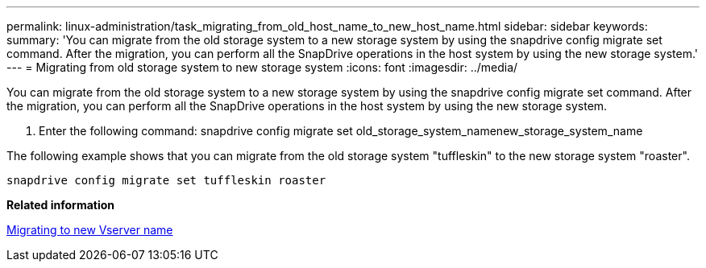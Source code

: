 ---
permalink: linux-administration/task_migrating_from_old_host_name_to_new_host_name.html
sidebar: sidebar
keywords: 
summary: 'You can migrate from the old storage system to a new storage system by using the snapdrive config migrate set command. After the migration, you can perform all the SnapDrive operations in the host system by using the new storage system.'
---
= Migrating from old storage system to new storage system
:icons: font
:imagesdir: ../media/

[.lead]
You can migrate from the old storage system to a new storage system by using the snapdrive config migrate set command. After the migration, you can perform all the SnapDrive operations in the host system by using the new storage system.

. Enter the following command: snapdrive config migrate set old_storage_system_namenew_storage_system_name

The following example shows that you can migrate from the old storage system "tuffleskin" to the new storage system "roaster".

----
snapdrive config migrate set tuffleskin roaster
----

*Related information*

xref:concept_migrating_to_new_vserver_name.adoc[Migrating to new Vserver name]
